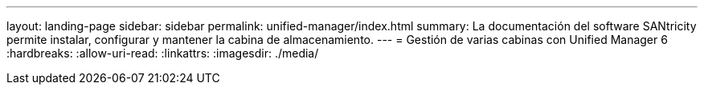 ---
layout: landing-page 
sidebar: sidebar 
permalink: unified-manager/index.html 
summary: La documentación del software SANtricity permite instalar, configurar y mantener la cabina de almacenamiento. 
---
= Gestión de varias cabinas con Unified Manager 6
:hardbreaks:
:allow-uri-read: 
:linkattrs: 
:imagesdir: ./media/


